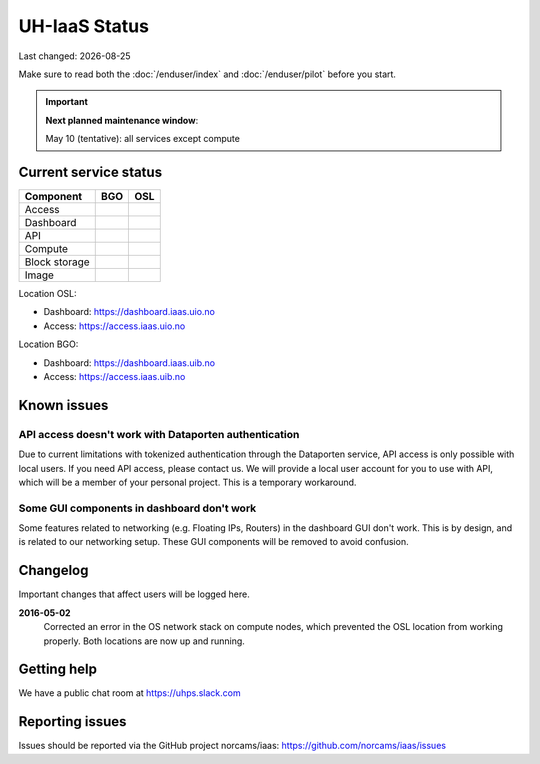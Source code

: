 .. |date| date::

.. |W| image:: images/16x16_warning.png
.. |Y| image:: images/16x16_yes.png
.. |N| image:: images/16x16_no.png

==============
UH-IaaS Status
==============

Last changed: |date|

Make sure to read both the :doc:`/enduser/index` and :doc:`/enduser/pilot`
before you start.

.. IMPORTANT::
  **Next planned maintenance window**:

  May 10 (tentative): all services except compute

Current service status
======================

============== ==== ====
Component      BGO  OSL
============== ==== ====
Access         |Y|  |Y|
Dashboard      |Y|  |Y|
API            |W|  |W|
Compute        |Y|  |Y|
Block storage  |Y|  |Y|
Image          |Y|  |Y|
============== ==== ====

Location OSL:

- Dashboard: https://dashboard.iaas.uio.no

- Access: https://access.iaas.uio.no

Location BGO:

- Dashboard: https://dashboard.iaas.uib.no

- Access: https://access.iaas.uib.no


Known issues
============

API access doesn't work with Dataporten authentication
------------------------------------------------------

Due to current limitations with tokenized authentication through the
Dataporten service, API access is only possible with local users. If
you need API access, please contact us. We will provide a local user
account for you to use with API, which will be a member of your
personal project. This is a temporary workaround.

Some GUI components in dashboard don't work
-------------------------------------------

Some features related to networking (e.g. Floating IPs, Routers) in
the dashboard GUI don't work. This is by design, and is related to our
networking setup. These GUI components will be removed to avoid
confusion.


Changelog
=========

Important changes that affect users will be logged here.

**2016-05-02**
  Corrected an error in the OS network stack on compute nodes, which
  prevented the OSL location from working properly. Both locations are
  now up and running.


Getting help
============

We have a public chat room at https://uhps.slack.com

Reporting issues
================

Issues should be reported via the GitHub project norcams/iaas:
https://github.com/norcams/iaas/issues
